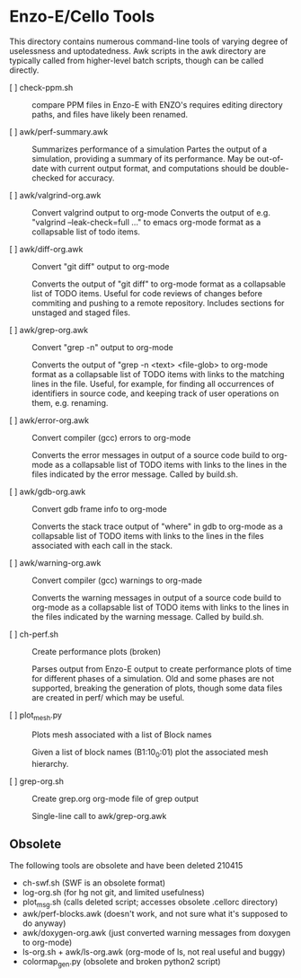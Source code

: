 * Enzo-E/Cello Tools

   This directory contains numerous command-line tools of varying degree
   of uselessness and uptodatedness.  Awk scripts in the awk directory
   are typically called from higher-level batch scripts, though
   can be called directly.

  - [ ] check-ppm.sh :: compare PPM files in Enzo-E with ENZO's
       requires editing directory paths, and files have likely been
       renamed.
  
  - [ ] awk/perf-summary.awk :: Summarizes performance of a simulation
       Partes the output of a simulation, providing a summary of its
       performance.  May be out-of-date with current output format,
       and computations should be double-checked for accuracy.

  - [ ] awk/valgrind-org.awk :: Convert valgrind output to org-mode
       Converts the output of e.g. "valgrind --leak-check=full ..." to
       emacs org-mode format as a collapsable list of todo items.

  - [ ] awk/diff-org.awk :: Convert "git diff" output to org-mode

       Converts the output of "git diff" to org-mode format as a
       collapsable list of TODO items.  Useful for code reviews of
       changes before commiting and pushing to a remote repository.
       Includes sections for unstaged and staged files.

  - [ ] awk/grep-org.awk :: Convert "grep -n" output to org-mode

       Converts the output of "grep -n <text> <file-glob> to org-mode
       format as a collapsable list of TODO items with links to the
       matching lines in the file.  Useful, for example, for finding all occurrences of
       identifiers in source code, and keeping track of user operations
       on them, e.g. renaming.

  - [ ] awk/error-org.awk :: Convert compiler (gcc) errors to org-mode

       Converts the error messages in output of a source code build to
       org-mode as a collapsable list of TODO items with links to the
       lines in the files indicated by the error message.  Called by
       build.sh.

  - [ ] awk/gdb-org.awk :: Convert gdb frame info to org-mode

       Converts the stack trace output of "where" in gdb to org-mode
       as a collapsable list of TODO items with links to the lines in
       the files associated with each call in the stack.

  - [ ] awk/warning-org.awk :: Convert compiler (gcc) warnings to org-made

       Converts the warning messages in output of a source code build
       to org-mode as a collapsable list of TODO items with links to
       the lines in the files indicated by the warning message.
       Called by build.sh.

  - [ ] ch-perf.sh :: Create performance plots (broken)

       Parses output from Enzo-E output to create performance plots
       of time for different phases of a simulation.  Old and some
       phases are not supported, breaking the generation of plots,
       though some data files are created in perf/ which may be useful.

  - [ ] plot_mesh.py :: Plots mesh associated with a list of Block names

       Given a list of block names (B1:10_0:01) plot the associated mesh
       hierarchy.

  - [ ] grep-org.sh :: Create grep.org org-mode file of grep output

       Single-line call to awk/grep-org.awk

** Obsolete

   The following tools are obsolete and have been deleted 210415

   - ch-swf.sh (SWF is an obsolete format)
   - log-org.sh (for hg not git, and limited usefulness)
   - plot_msg.sh (calls deleted script; accesses obsolete .cellorc
     directory)
   - awk/perf-blocks.awk (doesn't work, and not sure what it's
     supposed to do anyway)
   - awk/doxygen-org.awk (just converted warning messages from
     doxygen to org-mode)
   - ls-org.sh + awk/ls-org.awk (org-mode of ls, not real useful and buggy)
   - colormap_gen.py (obsolete and broken python2 script)
